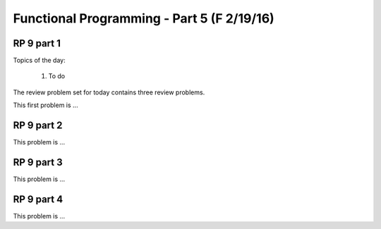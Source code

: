 .. This file is part of the OpenDSA eTextbook project. See
.. http://algoviz.org/OpenDSA for more details.
.. Copyright (c) 2012-13 by the OpenDSA Project Contributors, and
.. distributed under an MIT open source license.

.. avmetadata:: 
   :author: David Furcy and Tom Naps

===========================================
Functional Programming - Part 5 (F 2/19/16)
===========================================

RP 9 part 1
-----------

Topics of the day:

  1. To do 

The review problem set for today contains three review problems.

This first problem is ...

.. avembed:: Exercises/PL/RP9part1.html ka

RP 9 part 2
-----------

This problem is ...

.. avembed:: Exercises/PL/RP9part2.html ka


RP 9 part 3
-----------

This problem is ...

.. avembed:: Exercises/PL/RP9part3.html ka

RP 9 part 4
-----------

This problem is ...

.. avembed:: Exercises/PL/RP9part4.html ka
